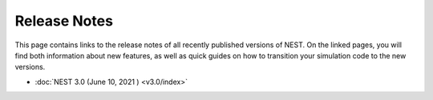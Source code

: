 Release Notes
=============

This page contains links to the release notes of all recently
published versions of NEST. On the linked pages, you will find both
information about new features, as well as quick guides on how to
transition your simulation code to the new versions.

* :doc:`NEST 3.0 (June 10, 2021 ) <v3.0/index>`
